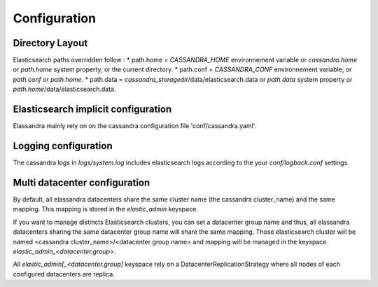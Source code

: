 Configuration
=============

Directory Layout
----------------

Elasticsearch paths overridden follow : 
* path.home = *CASSANDRA_HOME* environnement variable or *cassandra.home* or *path.home* system property, or the current directory.
* path.conf = *CASSANDRA_CONF* environnement variable, or *path.conf* or *path.home*.
* path.data = *cassandra_storagedir*/data/elasticsearch.data or *path.data* system property or *path.home*/data/elasticsearch.data.

Elasticsearch implicit configuration
------------------------------------

Elassandra mainly rely on on the cassandra configuration file 'conf/cassandra.yaml'.

.. cssclass:: table-bordered

    +------------------------+----------------------+-----------------------------------------------------------------------+
    | Cassandra              | Elasticsearch        | Description                                                           |
    +========================+======================+=======================================================================+
    | cluster.name           | cluster_name         | Elasticsearch cluster name is mapped to the cassandra cluster name.   |
    +------------------------+----------------------+-----------------------------------------------------------------------+
    | rpc_address            | network.host         | Elasticsearch listen on the cassandra rpc address                     |
    | rpc_interface          | http.bind_ho         |                                                                       |
    |                        | http.netty.bind_host |                                                                       |
    |                        | http.host            |                                                                       |
    +------------------------+----------------------+-----------------------------------------------------------------------+
   
Logging configuration
---------------------

The cassandra logs in `logs/system.log` includes elasticsearch logs according to the your `conf/logback.conf` settings.


Multi datacenter configuration
------------------------------

By default, all elassandra datacenters share the same cluster name (the cassandra cluster_name) and the same mapping. This mapping is stored in the *elastic_admin* keyspace.

If you want to manage distincts Elasticsearch clusters, you can set a datacenter group name and thus, all elassandra datacenters sharing the same datacenter group name will share the same mapping. 
Those elasticsearch cluster will be named <cassandra cluster_name>/<datacenter group name> and mapping will be managed in the keyspace *elastic_admin_<datacenter.group>*.

All *elastic_admin[_<datacenter.group]* keyspace rely on a DatacenterReplicationStrategy where all nodes of each configured datacenters are replica.